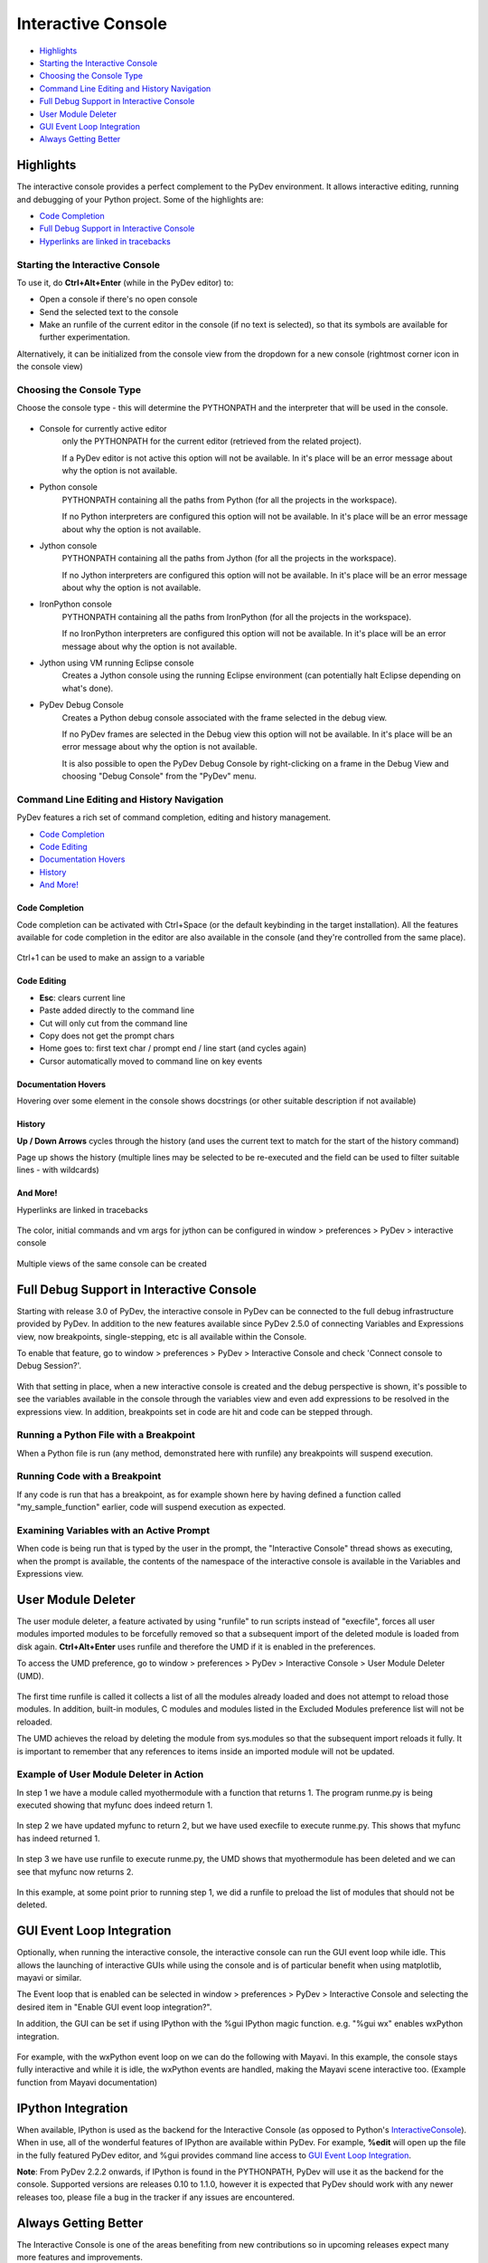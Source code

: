 ===================
Interactive Console
===================

* `Highlights`_
* `Starting the Interactive Console`_
* `Choosing the Console Type`_
* `Command Line Editing and History Navigation`_
* `Full Debug Support in Interactive Console`_
* `User Module Deleter`_
* `GUI Event Loop Integration`_
* `Always Getting Better`_

Highlights
==========

The interactive console provides a perfect complement to the PyDev environment. It allows interactive editing, running and
debugging of your Python project. Some of the highlights are:

* `Code Completion`_
* `Full Debug Support in Interactive Console`_
* `Hyperlinks are linked in tracebacks`_

.. _`Hyperlinks are linked in tracebacks`: `And More!`_

Starting the Interactive Console
--------------------------------

To use it, do **Ctrl+Alt+Enter** (while in the PyDev editor) to:

* Open a console if there's no open console
* Send the selected text to the console
* Make an runfile of the current editor in the console (if no text is selected), so that its symbols are available for further experimentation.

Alternatively, it can be initialized from the console view from the dropdown for a new console
(rightmost corner icon in the console view)

.. figure:: images/console/start_console.png
    :class: snap

Choosing the Console Type
-------------------------

Choose the console type - this will determine the PYTHONPATH and the interpreter that will be used in the console.

.. figure:: images/console/choose_console.png
    :class: snap

* Console for currently active editor
   only the PYTHONPATH for the current editor (retrieved from the related project).

   If a PyDev editor is not active this option will not be available. In it's place will be
   an error message about why the option is not available.

* Python console
   PYTHONPATH containing all the paths from Python (for all the projects in the workspace).

   If no Python interpreters are configured this option will not be available. In it's place
   will be an error message about why the option is not available.

* Jython console
   PYTHONPATH containing all the paths from Jython (for all the projects in the workspace).

   If no Jython interpreters are configured this option will not be available. In it's place
   will be an error message about why the option is not available.

* IronPython console
   PYTHONPATH containing all the paths from IronPython (for all the projects in the workspace).

   If no IronPython interpreters are configured this option will not be available. In it's place
   will be an error message about why the option is not available.

* Jython using VM running Eclipse console
   Creates a Jython console using the running Eclipse environment (can potentially halt Eclipse depending on what's done).

* PyDev Debug Console
   Creates a Python debug console associated with the frame selected in the debug view.

   If no PyDev frames are selected in the Debug view this option will not be available. In it's place
   will be an error message about why the option is not available.

   It is also possible to open the PyDev Debug Console by right-clicking on a frame in the Debug View
   and choosing "Debug Console" from the "PyDev" menu.


Command Line Editing and History Navigation
-------------------------------------------

PyDev features a rich set of command completion, editing and history management.

* `Code Completion`_
* `Code Editing`_
* `Documentation Hovers`_
* `History`_
* `And More!`_


Code Completion
...............

Code completion can be activated with Ctrl+Space (or the default keybinding in the target installation). All the features available for code completion in the editor are also available in the console (and they're controlled from the same place).

.. figure:: images/console/code_completion.png
    :class: snap

Ctrl+1 can be used to make an assign to a variable

.. figure:: images/console/ctrl_1.png
    :class: snap

Code Editing
............

* **Esc**: clears current line
* Paste added directly to the command line
* Cut will only cut from the command line
* Copy does not get the prompt chars
* Home goes to: first text char / prompt end / line start (and cycles again)
* Cursor automatically moved to command line on key events

Documentation Hovers
....................

Hovering over some element in the console shows docstrings (or other suitable description if not available)

.. figure:: images/console/hover.png
    :class: snap

History
.......

**Up / Down Arrows** cycles through the history (and uses the current text to match for the start of the history command)

Page up shows the history (multiple lines may be selected to be re-executed and the field can be used to filter suitable lines - with wildcards)

.. figure:: images/console/page_up.png
    :class: snap


And More!
.........

Hyperlinks are linked in tracebacks

.. figure:: images/console/hyperlink.png
    :class: snap

The color, initial commands and vm args for jython can be configured in window > preferences > PyDev > interactive console

.. figure:: images/console/prefs.png
    :class: snap


Multiple views of the same console can be created


Full Debug Support in Interactive Console
=========================================

Starting with release 3.0 of PyDev, the interactive console in PyDev can be connected to the full debug infrastructure provided by PyDev. In addition to the new features available since PyDev 2.5.0 of connecting Variables and Expressions view, now breakpoints, single-stepping, etc is all available within the Console.

To enable that feature, go to window > preferences > PyDev > Interactive Console and check 'Connect console to Debug Session?'.

.. figure:: images/interactiveconsole/interactive_console_variables_view_preference.png
    :class: snap

With that setting in place, when a new interactive console is created and the debug perspective is shown, it's possible to see the variables available in the console through the variables view and even add expressions to be resolved in the expressions view. In addition, breakpoints set in code are hit and code can be stepped through.

Running a Python File with a Breakpoint
---------------------------------------

When a Python file is run (any method, demonstrated here with runfile) any breakpoints will suspend execution.

.. figure:: images/interactiveconsole/breakpoint_on_runfile.png
    :class: snap

Running Code with a Breakpoint
------------------------------

If any code is run that has a breakpoint, as for example shown here by having defined a function called "my_sample_function" earlier, code will suspend execution as expected.

.. figure:: images/interactiveconsole/breakpoint_on_running_function.png
    :class: snap


Examining Variables with an Active Prompt
-----------------------------------------

When code is being run that is typed by the user in the prompt, the "Interactive Console" thread shows as executing, when the prompt is available, the contents of the namespace of the interactive console is available in the Variables and Expressions view.

.. figure:: images/interactiveconsole/view_when_in_console.png
    :class: snap


User Module Deleter
===================

The user module deleter, a feature activated by using "runfile" to run scripts instead of "execfile",
forces all user modules imported modules to be forcefully removed so that a subsequent import of the
deleted module is loaded from disk again. **Ctrl+Alt+Enter** uses runfile and therefore the UMD if it
is enabled in the preferences.

To access the UMD preference, go to window > preferences > PyDev > Interactive Console > User Module Deleter (UMD).

.. figure:: images/console/umd_prefs.png
    :class: snap

The first time runfile is called it collects a list of all the modules already loaded and does not attempt
to reload those modules. In addition, built-in modules, C modules and modules listed in the Excluded Modules
preference list will not be reloaded.

The UMD achieves the reload by deleting the module from sys.modules so that the subsequent import reloads it
fully. It is important to remember that any references to items inside an imported module will not be updated.

Example of User Module Deleter in Action
----------------------------------------

In step 1 we have a module called myothermodule with a function that returns 1. The program runme.py is being
executed showing that myfunc does indeed return 1.

.. figure:: images/console/umd_step1.png
    :class: snap

In step 2 we have updated myfunc to return 2, but we have used execfile to execute runme.py. This shows
that myfunc has indeed returned 1.

.. figure:: images/console/umd_step2.png
    :class: snap

In step 3 we have use runfile to execute runme.py, the UMD shows that myothermodule has been deleted and
we can see that myfunc now returns 2.

.. figure:: images/console/umd_step3.png
    :class: snap

In this example, at some point prior to running step 1, we did a runfile to preload the list of modules
that should not be deleted.

GUI Event Loop Integration
==========================

Optionally, when running the interactive console, the interactive console can run the GUI event loop
while idle. This allows the launching of interactive GUIs while using the console and is of particular
benefit when using matplotlib, mayavi or similar.

The Event loop that is enabled can be selected in window > preferences > PyDev > Interactive Console and
selecting the desired item in "Enable GUI event loop integration?".

In addition, the GUI can be set if using IPython with the %gui IPython magic function. e.g. "%gui wx"
enables wxPython integration.

.. figure:: images/console/gui_prefs.png
    :class: snap


For example, with the wxPython event loop on we can do the following with Mayavi. In this example, the
console stays fully interactive and while it is idle, the wxPython events are handled, making the Mayavi
scene interactive too. (Example function from Mayavi documentation)

.. figure:: images/console/gui_mayavi.png
    :class: snap


IPython Integration
===================

When available, IPython is used as the backend for the Interactive Console (as opposed to Python's InteractiveConsole_).
When in use, all of the wonderful features of IPython are available within PyDev. For example, **%edit** will open up
the file in the fully featured PyDev editor, and %gui provides command line access to `GUI Event Loop Integration`_.

.. _InteractiveConsole: http://docs.python.org/2/library/code.html#code.InteractiveConsole

**Note**: From PyDev 2.2.2 onwards, if IPython is found in the PYTHONPATH, PyDev will use it as the backend for the console.
Supported versions are releases 0.10 to 1.1.0, however it is expected that PyDev should work with any newer releases too, please
file a bug in the tracker if any issues are encountered.

Always Getting Better
=====================

The Interactive Console is one of the areas benefiting from new contributions so in upcoming releases expect many
more features and improvements.

For example:

- Allow stdout and stderr to be displayed from the console asynchronously. This will resolve the current limitiation
  that at the moment stdout and stderr is only "collected" from the Python process synchronously with displaying the prompt.
